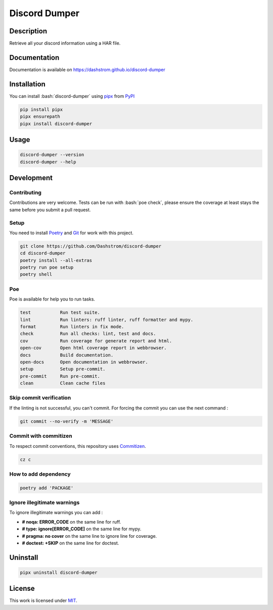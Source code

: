 .. role:: bash(code)
  :language: bash

**************
Discord Dumper
**************

|ci-docs| |ci-lint| |ci-tests| |pypi| |versions| |discord| |license|

.. |ci-docs| image:: https://github.com/Dashstrom/discord-dumper/actions/workflows/docs.yml/badge.svg
  :target: https://github.com/Dashstrom/discord-dumper/actions/workflows/docs.yml
  :alt: CI : Docs

.. |ci-lint| image:: https://github.com/Dashstrom/discord-dumper/actions/workflows/lint.yml/badge.svg
  :target: https://github.com/Dashstrom/discord-dumper/actions/workflows/lint.yml
  :alt: CI : Lint

.. |ci-tests| image:: https://github.com/Dashstrom/discord-dumper/actions/workflows/tests.yml/badge.svg
  :target: https://github.com/Dashstrom/discord-dumper/actions/workflows/tests.yml
  :alt: CI : Tests

.. |pypi| image:: https://img.shields.io/pypi/v/discord-dumper.svg
  :target: https://pypi.org/project/discord-dumper
  :alt: PyPI : discord-dumper

.. |versions| image:: https://img.shields.io/pypi/pyversions/discord-dumper.svg
  :target: https://pypi.org/project/discord-dumper
  :alt: Python : versions

.. |discord| image:: https://img.shields.io/badge/Discord-Discord%20Dumper-5865F2?style=flat&logo=discord&logoColor=white
  :target: https://dsc.gg/dashstrom
  :alt: Discord

.. |license| image:: https://img.shields.io/badge/license-MIT-green.svg
  :target: https://github.com/Dashstrom/discord-dumper/blob/main/LICENSE
  :alt: License : MIT

Description
###########

Retrieve all your discord information using a HAR file.

Documentation
#############

Documentation is available on https://dashstrom.github.io/discord-dumper

Installation
############

You can install :bash:`discord-dumper` using `pipx <https://pipx.pypa.io/stable/>`_
from `PyPI <https://pypi.org/project>`_

..  code-block:: bash

  pip install pipx
  pipx ensurepath
  pipx install discord-dumper

Usage
#####

..  code-block:: bash

  discord-dumper --version
  discord-dumper --help

Development
###########

Contributing
************

Contributions are very welcome. Tests can be run with :bash:`poe check`, please
ensure the coverage at least stays the same before you submit a pull request.

Setup
*****

You need to install `Poetry <https://python-poetry.org/docs/#installation>`_
and `Git <https://git-scm.com/book/en/v2/Getting-Started-Installing-Git>`_
for work with this project.

..  code-block:: bash

  git clone https://github.com/Dashstrom/discord-dumper
  cd discord-dumper
  poetry install --all-extras
  poetry run poe setup
  poetry shell

Poe
********

Poe is available for help you to run tasks.

..  code-block:: text

  test           Run test suite.
  lint           Run linters: ruff linter, ruff formatter and mypy.
  format         Run linters in fix mode.
  check          Run all checks: lint, test and docs.
  cov            Run coverage for generate report and html.
  open-cov       Open html coverage report in webbrowser.
  docs           Build documentation.
  open-docs      Open documentation in webbrowser.
  setup          Setup pre-commit.
  pre-commit     Run pre-commit.
  clean          Clean cache files

Skip commit verification
************************

If the linting is not successful, you can't commit.
For forcing the commit you can use the next command :

..  code-block:: bash

  git commit --no-verify -m 'MESSAGE'

Commit with commitizen
**********************

To respect commit conventions, this repository uses
`Commitizen <https://github.com/commitizen-tools/commitizen?tab=readme-ov-file>`_.

..  code-block:: bash

  cz c

How to add dependency
*********************

..  code-block:: bash

  poetry add 'PACKAGE'

Ignore illegitimate warnings
****************************

To ignore illegitimate warnings you can add :

- **# noqa: ERROR_CODE** on the same line for ruff.
- **# type: ignore[ERROR_CODE]** on the same line for mypy.
- **# pragma: no cover** on the same line to ignore line for coverage.
- **# doctest: +SKIP** on the same line for doctest.

Uninstall
#########

..  code-block:: bash

  pipx uninstall discord-dumper

License
#######

This work is licensed under `MIT <https://github.com/Dashstrom/discord-dumper/blob/main/LICENSE>`_.
